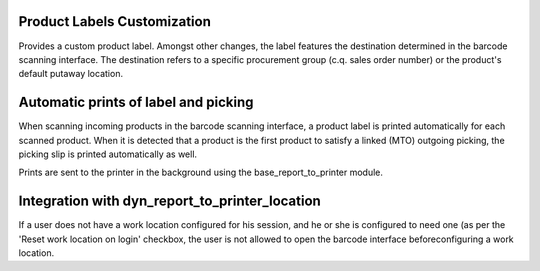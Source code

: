 Product Labels Customization
============================
Provides a custom product label. Amongst other changes, the label features
the destination determined in the barcode scanning interface. The destination
refers to a specific procurement group (c.q. sales order number) or the
product's default putaway location.

Automatic prints of label and picking
=====================================
When scanning incoming products in the barcode scanning interface, a product
label is printed automatically for each scanned product. When it is detected
that a product is the first product to satisfy a linked (MTO) outgoing
picking, the picking slip is printed automatically as well.

Prints are sent to the printer in the background using the
base_report_to_printer module.

Integration with dyn_report_to_printer_location
===============================================
If a user does not have a work location configured for his session, and he or
she is configured to need one (as per the 'Reset work location on login'
checkbox, the user is not allowed to open the barcode interface before\
configuring a work location.

